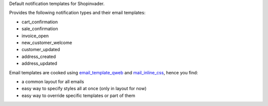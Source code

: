 Default notification templates for Shopinvader.

Provides the following notification types and their email templates:

* cart_confirmation
* sale_confirmation
* invoice_open
* new_customer_welcome
* customer_updated
* address_created
* address_updated

Email templates are cooked using
`email_template_qweb <https://github.com/OCA/social/email_template_qweb>`_
and `mail_inline_css <https://github.com/OCA/social/mail_inline_css>`_,
hence you find:

* a common layout for all emails
* easy way to specify styles all at once (only in layout for now)
* easy way to override specific templates or part of them
